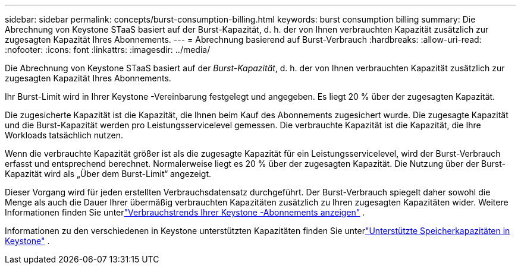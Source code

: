 ---
sidebar: sidebar 
permalink: concepts/burst-consumption-billing.html 
keywords: burst consumption billing 
summary: Die Abrechnung von Keystone STaaS basiert auf der Burst-Kapazität, d. h. der von Ihnen verbrauchten Kapazität zusätzlich zur zugesagten Kapazität Ihres Abonnements. 
---
= Abrechnung basierend auf Burst-Verbrauch
:hardbreaks:
:allow-uri-read: 
:nofooter: 
:icons: font
:linkattrs: 
:imagesdir: ../media/


[role="lead"]
Die Abrechnung von Keystone STaaS basiert auf der _Burst-Kapazität_, d. h. der von Ihnen verbrauchten Kapazität zusätzlich zur zugesagten Kapazität Ihres Abonnements.

Ihr Burst-Limit wird in Ihrer Keystone -Vereinbarung festgelegt und angegeben.  Es liegt 20 % über der zugesagten Kapazität.

Die zugesicherte Kapazität ist die Kapazität, die Ihnen beim Kauf des Abonnements zugesichert wurde.  Die zugesagte Kapazität und die Burst-Kapazität werden pro Leistungsservicelevel gemessen.  Die verbrauchte Kapazität ist die Kapazität, die Ihre Workloads tatsächlich nutzen.

Wenn die verbrauchte Kapazität größer ist als die zugesagte Kapazität für ein Leistungsservicelevel, wird der Burst-Verbrauch erfasst und entsprechend berechnet.  Normalerweise liegt es 20 % über der zugesagten Kapazität.  Die Nutzung über der Burst-Kapazität wird als „Über dem Burst-Limit“ angezeigt.

Dieser Vorgang wird für jeden erstellten Verbrauchsdatensatz durchgeführt.  Der Burst-Verbrauch spiegelt daher sowohl die Menge als auch die Dauer Ihrer übermäßig verbrauchten Kapazitäten zusätzlich zu Ihren zugesagten Kapazitäten wider.  Weitere Informationen finden Sie unterlink:../integrations/consumption-tab.html["Verbrauchstrends Ihrer Keystone -Abonnements anzeigen"] .

Informationen zu den verschiedenen in Keystone unterstützten Kapazitäten finden Sie unterlink:../concepts/supported-storage-capacity.html["Unterstützte Speicherkapazitäten in Keystone"] .
